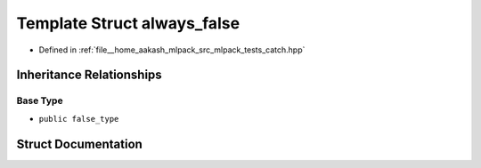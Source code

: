 .. _exhale_struct_structCatch_1_1always__false:

Template Struct always_false
============================

- Defined in :ref:`file__home_aakash_mlpack_src_mlpack_tests_catch.hpp`


Inheritance Relationships
-------------------------

Base Type
*********

- ``public false_type``


Struct Documentation
--------------------


.. doxygenstruct:: Catch::always_false
   :members:
   :protected-members:
   :undoc-members:
